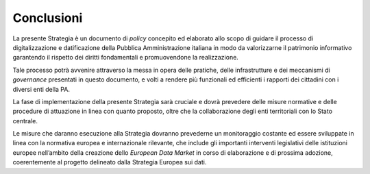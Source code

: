 Conclusioni 
============

La presente Strategia è un documento di *policy* concepito ed elaborato
allo scopo di guidare il processo di digitalizzazione e datificazione
della Pubblica Amministrazione italiana in modo da valorizzarne il
patrimonio informativo garantendo il rispetto dei diritti fondamentali e
promuovendone la realizzazione.

Tale processo potrà avvenire attraverso la messa in opera delle
pratiche, delle infrastrutture e dei meccanismi di *governance*
presentati in questo documento, e volti a rendere più funzionali ed
efficienti i rapporti dei cittadini con i diversi enti della PA.

La fase di implementazione della presente Strategia sarà cruciale e
dovrà prevedere delle misure normative e delle procedure di attuazione
in linea con quanto proposto, oltre che la collaborazione degli enti
territoriali con lo Stato centrale.

Le misure che daranno esecuzione alla Strategia dovranno prevederne un
monitoraggio costante ed essere sviluppate in linea con la normativa
europea e internazionale rilevante, che include gli importanti
interventi legislativi delle istituzioni europee nell’ambito della
creazione dello *European Data Market* in corso di elaborazione e di
prossima adozione, coerentemente al progetto delineato dalla Strategia
Europea sui dati.
